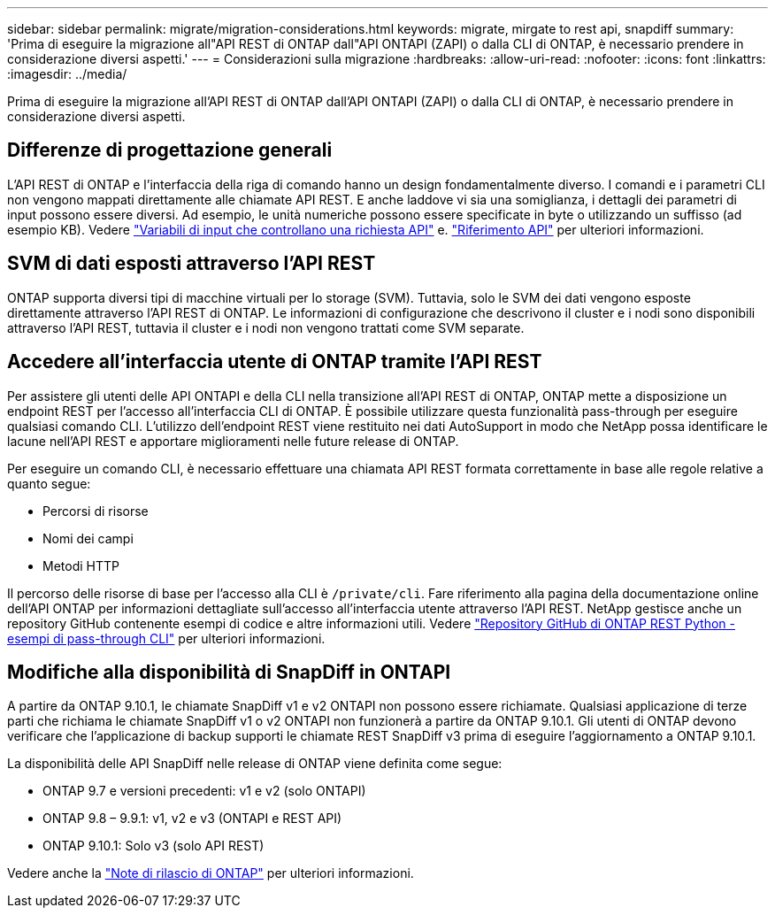 ---
sidebar: sidebar 
permalink: migrate/migration-considerations.html 
keywords: migrate, mirgate to rest api, snapdiff 
summary: 'Prima di eseguire la migrazione all"API REST di ONTAP dall"API ONTAPI (ZAPI) o dalla CLI di ONTAP, è necessario prendere in considerazione diversi aspetti.' 
---
= Considerazioni sulla migrazione
:hardbreaks:
:allow-uri-read: 
:nofooter: 
:icons: font
:linkattrs: 
:imagesdir: ../media/


[role="lead"]
Prima di eseguire la migrazione all'API REST di ONTAP dall'API ONTAPI (ZAPI) o dalla CLI di ONTAP, è necessario prendere in considerazione diversi aspetti.



== Differenze di progettazione generali

L'API REST di ONTAP e l'interfaccia della riga di comando hanno un design fondamentalmente diverso. I comandi e i parametri CLI non vengono mappati direttamente alle chiamate API REST. E anche laddove vi sia una somiglianza, i dettagli dei parametri di input possono essere diversi. Ad esempio, le unità numeriche possono essere specificate in byte o utilizzando un suffisso (ad esempio KB). Vedere link:../rest/input_variables.html["Variabili di input che controllano una richiesta API"] e. link:../reference/api_reference.html["Riferimento API"] per ulteriori informazioni.



== SVM di dati esposti attraverso l'API REST

ONTAP supporta diversi tipi di macchine virtuali per lo storage (SVM). Tuttavia, solo le SVM dei dati vengono esposte direttamente attraverso l'API REST di ONTAP. Le informazioni di configurazione che descrivono il cluster e i nodi sono disponibili attraverso l'API REST, tuttavia il cluster e i nodi non vengono trattati come SVM separate.



== Accedere all'interfaccia utente di ONTAP tramite l'API REST

Per assistere gli utenti delle API ONTAPI e della CLI nella transizione all'API REST di ONTAP, ONTAP mette a disposizione un endpoint REST per l'accesso all'interfaccia CLI di ONTAP. È possibile utilizzare questa funzionalità pass-through per eseguire qualsiasi comando CLI.  L'utilizzo dell'endpoint REST viene restituito nei dati AutoSupport in modo che NetApp possa identificare le lacune nell'API REST e apportare miglioramenti nelle future release di ONTAP.

Per eseguire un comando CLI, è necessario effettuare una chiamata API REST formata correttamente in base alle regole relative a quanto segue:

* Percorsi di risorse
* Nomi dei campi
* Metodi HTTP


Il percorso delle risorse di base per l'accesso alla CLI è `/private/cli`. Fare riferimento alla pagina della documentazione online dell'API ONTAP per informazioni dettagliate sull'accesso all'interfaccia utente attraverso l'API REST. NetApp gestisce anche un repository GitHub contenente esempi di codice e altre informazioni utili. Vedere https://github.com/NetApp/ontap-rest-python/tree/master/examples/rest_api/cli_passthrough_samples["Repository GitHub di ONTAP REST Python - esempi di pass-through CLI"^] per ulteriori informazioni.



== Modifiche alla disponibilità di SnapDiff in ONTAPI

A partire da ONTAP 9.10.1, le chiamate SnapDiff v1 e v2 ONTAPI non possono essere richiamate. Qualsiasi applicazione di terze parti che richiama le chiamate SnapDiff v1 o v2 ONTAPI non funzionerà a partire da ONTAP 9.10.1. Gli utenti di ONTAP devono verificare che l'applicazione di backup supporti le chiamate REST SnapDiff v3 prima di eseguire l'aggiornamento a ONTAP 9.10.1.

La disponibilità delle API SnapDiff nelle release di ONTAP viene definita come segue:

* ONTAP 9.7 e versioni precedenti: v1 e v2 (solo ONTAPI)
* ONTAP 9.8 – 9.9.1: v1, v2 e v3 (ONTAPI e REST API)
* ONTAP 9.10.1: Solo v3 (solo API REST)


Vedere anche la https://library.netapp.com/ecm/ecm_download_file/ECMLP2492508["Note di rilascio di ONTAP"^] per ulteriori informazioni.
